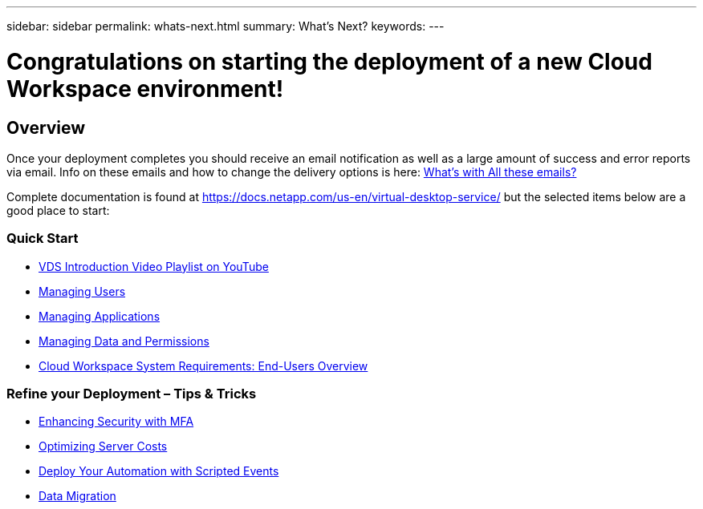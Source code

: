 ---
sidebar: sidebar
permalink: whats-next.html
summary: What's Next?
keywords:
---

= Congratulations on starting the deployment of a new Cloud Workspace environment!

:toc: macro
:hardbreaks:
:toclevels: 2
:nofooter:
:icons: font
:linkattrs:
:imagesdir: ./media/
:keywords: Windows Virtual Desktop

[.lead]
== Overview
Once your deployment completes you should receive an email notification as well as a large amount of success and error reports via email.  Info on these emails and how to change the delivery options is here: link:guide_why_emails.html[What’s with All these emails?]

Complete documentation is found at https://docs.netapp.com/us-en/virtual-desktop-service/ but the selected items below are a good place to start:


=== Quick Start

* link:https://www.youtube.com/playlist?list=PLQ1wYDzid2pRl74Y4SnFVvTHL7kbN9GQZ[VDS Introduction Video Playlist on YouTube]
// maybe not? * Changing Azure Resource Consumption
* link:guide_managing_end_users.html[Managing Users]
* link:guide_application_entitlement.html[Managing Applications]
* link:guide_manage_data_permissions.html[Managing Data and Permissions]
* link:guide_user_requirements.html[Cloud Workspace System Requirements: End-Users Overview]

=== Refine your Deployment – Tips & Tricks

* link:task_configure_MFA.html[Enhancing Security with MFA]
//to do * Applying Backups
//to do * Apply Monitoring and Anti-Virus
* link:feature_workload_schedule.html[Optimizing Server Costs]
* link:feature_scripted_events.html[Deploy Your Automation with Scripted Events]
* link:guide_migrate_data.html[Data Migration]
